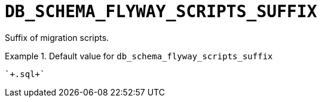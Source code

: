 [id="db_schema_flyway_scripts_suffix_{context}"]
= `+DB_SCHEMA_FLYWAY_SCRIPTS_SUFFIX+`

Suffix of migration scripts.


.Default value for `+db_schema_flyway_scripts_suffix+`
====
----
`+.sql+`
----
====

